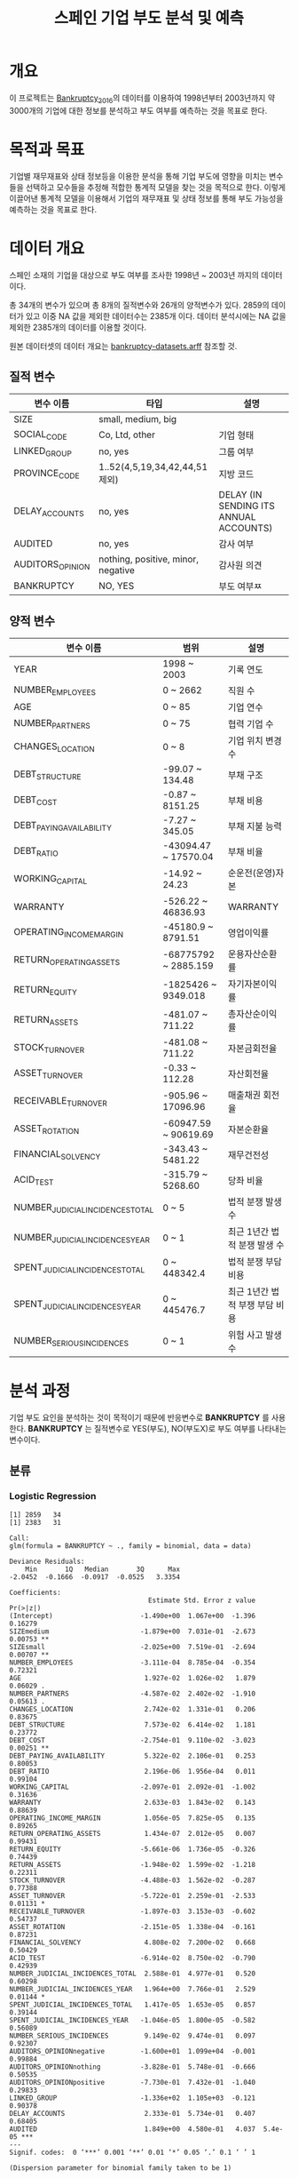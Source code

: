 #+OPTIONS: num:t
#+TITLE: 스페인 기업 부도 분석 및 예측

* 개요
이 프로젝트는 [[https://github.com/amorag/Bankruptcy_2016][Bankruptcy_2016]]의
데이터를 이용하여 1998년부터 2003년까지 약 3000개의 기업에 대한 정보를 분석하고 부도 여부를 예측하는 것을 목표로 한다.

* 목적과 목표
기업별 재무재표와 상태 정보등을 이용한 분석을 통해 기업 부도에 영향을 미치는 변수들을 선택하고 모수들을 추정해 적합한 통계적 모델을 찾는 것을 목적으로 한다.
이렇게 이끌어낸 통계적 모델을 이용해서 기업의 재무재표 및 상태 정보를 통해 부도 가능성을 예측하는 것을 목표로 한다.

* 데이터 개요
스페인 소재의 기업을 대상으로 부도 여부를 조사한 1998년 ~ 2003년 까지의 데이터이다.

총 34개의 변수가 있으며 총 8개의 질적변수와 26개의 양적변수가 있다.
2859의 데이터가 있고 이중 NA 값을 제외한 데이터수는 2385개 이다.
데이터 분석시에는 NA 값을 제외한 2385개의 데이터를 이용할 것이다.

원본 데이터셋의 데이터 개요는 [[./datasets/bankruptcy-datasets.arff][bankruptcy-datasets.arff]] 참조할 것.
** 질적 변수
| 변수 이름        | 타입                               | 설명                                   |
|------------------+------------------------------------+----------------------------------------|
| SIZE             | small, medium, big                 |                                        |
| SOCIAL_CODE      | Co, Ltd, other                     | 기업 형태                              |
| LINKED_GROUP     | no, yes                            | 그룹 여부                              |
| PROVINCE_CODE    | 1..52(4,5,19,34,42,44,51 제외)     | 지방 코드                              |
| DELAY_ACCOUNTS   | no, yes                            | DELAY (IN SENDING ITS ANNUAL ACCOUNTS) |
| AUDITED          | no, yes                            | 감사 여부                          |
| AUDITORS_OPINION | nothing, positive, minor, negative | 감사원 의견               |
| BANKRUPTCY       | NO, YES                            | 부도 여부ㅉ                    |

** 양적 변수
| 변수 이름                        | 범위                 | 설명                   |
|----------------------------------+----------------------+------------------------|
| YEAR                             | 1998 ~ 2003          | 기록 연도              |
| NUMBER_EMPLOYEES                 | 0 ~ 2662             | 직원 수                |
| AGE                              | 0 ~ 85               | 기업 연수              |
| NUMBER_PARTNERS                  | 0 ~ 75               | 협력 기업 수           |
| CHANGES_LOCATION                 | 0 ~ 8                | 기업 위치 변경 수      |
| DEBT_STRUCTURE                   | -99.07 ~ 134.48      | 부채 구조              |
| DEBT_COST                        | -0.87 ~ 8151.25      | 부채 비용              |
| DEBT_PAYING_AVAILABILITY         | -7.27 ~ 345.05       | 부채 지불 능력         |
| DEBT_RATIO                       | -43094.47 ~ 17570.04 | 부채 비율              |
| WORKING_CAPITAL                  | -14.92 ~ 24.23       | 순운전(운영)자본       |
| WARRANTY                         | -526.22 ~ 46836.93   | WARRANTY               |
| OPERATING_INCOME_MARGIN          | -45180.9 ~ 8791.51   | 영업이익률             |
| RETURN_OPERATING_ASSETS          | -68775792 ~ 2885.159 | 운용자산순환률         |
| RETURN_EQUITY                    | -1825426 ~ 9349.018  | 자기자본이익률  |
| RETURN_ASSETS                    | -481.07 ~ 711.22     | 총자산순이익률  |
| STOCK_TURNOVER                   | -481.08 ~ 711.22     | 자본금회전율           |
| ASSET_TURNOVER                   | -0.33 ~ 112.28       | 자산회전율             |
| RECEIVABLE_TURNOVER              | -905.96 ~ 17096.96   | 매출채권 회전율        |
| ASSET_ROTATION                   | -60947.59 ~ 90619.69 | 자본순환율             |
| FINANCIAL_SOLVENCY               | -343.43 ~ 5481.22    | 재무건전성             |
| ACID_TEST                        | -315.79 ~ 5268.60    | 당좌 비율              |
| NUMBER_JUDICIAL_INCIDENCES_TOTAL | 0 ~ 5                | 법적 분쟁 발생 수      |
| NUMBER_JUDICIAL_INCIDENCES_YEAR  | 0 ~ 1                | 최근 1년간 법적 분쟁 발생 수 |
| SPENT_JUDICIAL_INCIDENCES_TOTAL  | 0 ~ 448342.4         | 법적 분쟁 부담 비용    |
| SPENT_JUDICIAL_INCIDENCES_YEAR   | 0 ~ 445476.7         | 최근 1년간 법적 부쟁 부담 비용 |
| NUMBER_SERIOUS_INCIDENCES        | 0 ~ 1                | 위험 사고 발생 수      |

* 분석 과정

기업 부도 요인을 분석하는 것이 목적이기 때문에 반응변수로 *BANKRUPTCY* 를 사용한다.
*BANKRUPTCY* 는 질적변수로 YES(부도), NO(부도X)로 부도 여부를 나타내는 변수이다.

** 분류
*** Logistic Regression
#+NAME: sample
  #+BEGIN_SRC R :results output :eval never-export :exports results
source(file="logistic.R")
  #+END_SRC

  #+RESULTS: sample
  #+begin_example
  [1] 2859   34
  [1] 2383   31

  Call:
  glm(formula = BANKRUPTCY ~ ., family = binomial, data = data)

  Deviance Residuals: 
	  Min       1Q   Median       3Q      Max  
  -2.0452  -0.1666  -0.0917  -0.0525   3.3354  

  Coefficients:
									 Estimate Std. Error z value Pr(>|z|)    
  (Intercept)                      -1.490e+00  1.067e+00  -1.396  0.16279    
  SIZEmedium                       -1.879e+00  7.031e-01  -2.673  0.00753 ** 
  SIZEsmall                        -2.025e+00  7.519e-01  -2.694  0.00707 ** 
  NUMBER_EMPLOYEES                 -3.111e-04  8.785e-04  -0.354  0.72321    
  AGE                               1.927e-02  1.026e-02   1.879  0.06029 .  
  NUMBER_PARTNERS                  -4.587e-02  2.402e-02  -1.910  0.05613 .  
  CHANGES_LOCATION                  2.742e-02  1.331e-01   0.206  0.83675    
  DEBT_STRUCTURE                    7.573e-02  6.414e-02   1.181  0.23772    
  DEBT_COST                        -2.754e-01  9.110e-02  -3.023  0.00251 ** 
  DEBT_PAYING_AVAILABILITY          5.322e-02  2.106e-01   0.253  0.80053    
  DEBT_RATIO                        2.196e-06  1.956e-04   0.011  0.99104    
  WORKING_CAPITAL                  -2.097e-01  2.092e-01  -1.002  0.31636    
  WARRANTY                          2.633e-03  1.843e-02   0.143  0.88639    
  OPERATING_INCOME_MARGIN           1.056e-05  7.825e-05   0.135  0.89265    
  RETURN_OPERATING_ASSETS           1.434e-07  2.012e-05   0.007  0.99431    
  RETURN_EQUITY                    -5.661e-06  1.736e-05  -0.326  0.74439    
  RETURN_ASSETS                    -1.948e-02  1.599e-02  -1.218  0.22311    
  STOCK_TURNOVER                   -4.488e-03  1.562e-02  -0.287  0.77388    
  ASSET_TURNOVER                   -5.722e-01  2.259e-01  -2.533  0.01131 *  
  RECEIVABLE_TURNOVER              -1.897e-03  3.153e-03  -0.602  0.54737    
  ASSET_ROTATION                   -2.151e-05  1.338e-04  -0.161  0.87231    
  FINANCIAL_SOLVENCY                4.808e-02  7.200e-02   0.668  0.50429    
  ACID_TEST                        -6.914e-02  8.750e-02  -0.790  0.42939    
  NUMBER_JUDICIAL_INCIDENCES_TOTAL  2.588e-01  4.977e-01   0.520  0.60298    
  NUMBER_JUDICIAL_INCIDENCES_YEAR   1.964e+00  7.766e-01   2.529  0.01144 *  
  SPENT_JUDICIAL_INCIDENCES_TOTAL   1.417e-05  1.653e-05   0.857  0.39144    
  SPENT_JUDICIAL_INCIDENCES_YEAR   -1.046e-05  1.800e-05  -0.582  0.56089    
  NUMBER_SERIOUS_INCIDENCES         9.149e-02  9.474e-01   0.097  0.92307    
  AUDITORS_OPINIONnegative         -1.600e+01  1.099e+04  -0.001  0.99884    
  AUDITORS_OPINIONnothing          -3.828e-01  5.748e-01  -0.666  0.50535    
  AUDITORS_OPINIONpositive         -7.730e-01  7.432e-01  -1.040  0.29833    
  LINKED_GROUP                     -1.336e+02  1.105e+03  -0.121  0.90378    
  DELAY_ACCOUNTS                    2.333e-01  5.734e-01   0.407  0.68405    
  AUDITED                           1.849e+00  4.580e-01   4.037  5.4e-05 ***
  ---
  Signif. codes:  0 ‘***’ 0.001 ‘**’ 0.01 ‘*’ 0.05 ‘.’ 0.1 ‘ ’ 1

  (Dispersion parameter for binomial family taken to be 1)

	  Null deviance: 485.35  on 2382  degrees of freedom
  Residual deviance: 324.63  on 2349  degrees of freedom
  AIC: 392.63

  Number of Fisher Scoring iterations: 19

										Estimate   Std. Error      z value
  (Intercept)                      -1.489950e+00 1.067497e+00 -1.395741593
  SIZEmedium                       -1.879181e+00 7.031311e-01 -2.672590190
  SIZEsmall                        -2.025471e+00 7.519345e-01 -2.693679732
  NUMBER_EMPLOYEES                 -3.111385e-04 8.784833e-04 -0.354176927
  AGE                               1.926647e-02 1.025533e-02  1.878679796
  NUMBER_PARTNERS                  -4.587306e-02 2.401656e-02 -1.910059763
  CHANGES_LOCATION                  2.741593e-02 1.330531e-01  0.206052536
  DEBT_STRUCTURE                    7.572742e-02 6.413813e-02  1.180692606
  DEBT_COST                        -2.753826e-01 9.110474e-02 -3.022703000
  DEBT_PAYING_AVAILABILITY          5.321810e-02 2.106303e-01  0.252661132
  DEBT_RATIO                        2.195737e-06 1.955852e-04  0.011226502
  WORKING_CAPITAL                  -2.096576e-01 2.092444e-01 -1.001974621
  WARRANTY                          2.632570e-03 1.842508e-02  0.142879703
  OPERATING_INCOME_MARGIN           1.055920e-05 7.824735e-05  0.134946451
  RETURN_OPERATING_ASSETS           1.433722e-07 2.011593e-05  0.007127297
  RETURN_EQUITY                    -5.661127e-06 1.736301e-05 -0.326045250
  RETURN_ASSETS                    -1.947969e-02 1.598925e-02 -1.218299594
  STOCK_TURNOVER                   -4.488376e-03 1.562239e-02 -0.287304109
  ASSET_TURNOVER                   -5.722492e-01 2.259328e-01 -2.532829146
  RECEIVABLE_TURNOVER              -1.897351e-03 3.153322e-03 -0.601699150
  ASSET_ROTATION                   -2.151243e-05 1.338488e-04 -0.160721875
  FINANCIAL_SOLVENCY                4.807625e-02 7.199720e-02  0.667751668
  ACID_TEST                        -6.914432e-02 8.749908e-02 -0.790229125
  NUMBER_JUDICIAL_INCIDENCES_TOTAL  2.588383e-01 4.976518e-01  0.520119282
  NUMBER_JUDICIAL_INCIDENCES_YEAR   1.963971e+00 7.765604e-01  2.529064015
  SPENT_JUDICIAL_INCIDENCES_TOTAL   1.416828e-05 1.653221e-05  0.857010930
  SPENT_JUDICIAL_INCIDENCES_YEAR   -1.046459e-05 1.799522e-05 -0.581520677
  NUMBER_SERIOUS_INCIDENCES         9.149066e-02 9.474144e-01  0.096568780
  AUDITORS_OPINIONnegative         -1.600383e+01 1.098586e+04 -0.001456766
  AUDITORS_OPINIONnothing          -3.828418e-01 5.747520e-01 -0.666099117
  AUDITORS_OPINIONpositive         -7.729810e-01 7.432291e-01 -1.040030549
  LINKED_GROUP                     -1.335781e+02 1.105007e+03 -0.120884396
  DELAY_ACCOUNTS                    2.333198e-01 5.733527e-01  0.406939312
  AUDITED                           1.849157e+00 4.580038e-01  4.037426464
									   Pr(>|z|)
  (Intercept)                      1.627923e-01
  SIZEmedium                       7.526814e-03
  SIZEsmall                        7.066803e-03
  NUMBER_EMPLOYEES                 7.232063e-01
  AGE                              6.028823e-02
  NUMBER_PARTNERS                  5.612552e-02
  CHANGES_LOCATION                 8.367499e-01
  DEBT_STRUCTURE                   2.377249e-01
  DEBT_COST                        2.505280e-03
  DEBT_PAYING_AVAILABILITY         8.005301e-01
  DEBT_RATIO                       9.910427e-01
  WORKING_CAPITAL                  3.163559e-01
  WARRANTY                         8.863852e-01
  OPERATING_INCOME_MARGIN          8.926542e-01
  RETURN_OPERATING_ASSETS          9.943133e-01
  RETURN_EQUITY                    7.443901e-01
  RETURN_ASSETS                    2.231101e-01
  STOCK_TURNOVER                   7.738795e-01
  ASSET_TURNOVER                   1.131461e-02
  RECEIVABLE_TURNOVER              5.473744e-01
  ASSET_ROTATION                   8.723125e-01
  FINANCIAL_SOLVENCY               5.042921e-01
  ACID_TEST                        4.293940e-01
  NUMBER_JUDICIAL_INCIDENCES_TOTAL 6.029804e-01
  NUMBER_JUDICIAL_INCIDENCES_YEAR  1.143672e-02
  SPENT_JUDICIAL_INCIDENCES_TOTAL  3.914388e-01
  SPENT_JUDICIAL_INCIDENCES_YEAR   5.608896e-01
  NUMBER_SERIOUS_INCIDENCES        9.230689e-01
  AUDITORS_OPINIONnegative         9.988377e-01
  AUDITORS_OPINIONnothing          5.053477e-01
  AUDITORS_OPINIONpositive         2.983257e-01
  LINKED_GROUP                     9.037826e-01
  DELAY_ACCOUNTS                   6.840526e-01
  AUDITED                          5.404078e-05
#+end_example

전체 변수를 이용해서 로지스틱 회귀 분석을 한 결과 =SIZEmedium=, =SIZEsmall=, =DEBT_COST= 등이, =AUDITED= 등의 변수의 p-value가 0.001 미만으로 유의하게 나왔다.
이중 =AUDITED= 는 p-value가 5.4e-05으로 가장 적었다.

p-value가 0.01미만으로 약간 유의하게 나온 변수는 =ASSET_TURNOVER=, =NUMBER_JUDICIAL_INCIDENCES_YEAR= 등이다.

[[./plots/logistic.png]]

기준점을 0.01로 잡을 때는 에러율이 30%였다가 0.05로 잡으면 7%, 0.1로 잡으면 3%로 줄며, 0.2는 2.3%, 0.5는 2.1%로 주는 폭이 크게 주는것을 볼 수 있다.

*** LDA

*** QDA

*** KNN

** 재표본

*** Validation Set Approach

*** LOOCV

*** Bootstrap

** 변수 선택

*** Subset Selection

#+NAME: subset
	 #+BEGIN_SRC R :results output :eval never-export :exports both
source(file="variable-selection.R")
	 #+END_SRC

**** subset(nvmax=31)
[[./plots/subset.png]]

| C_p                             | BIC                             | Ajr^2                           |
|---------------------------------+---------------------------------+---------------------------------|
| SIZEmedium                      | SIZEmedium                      | SIZEmedium                      |
| SIZEsmall                       | SIZEsmall                       | SIZEsmall                       |
| NUMBER_EMPLOYEES                | DEBT_COST                       | NUMBER_EMPLOYEES                |
| AGE                             | RETURN_EQUITY                   | AGE                             |
| DEBT_COST                       | RETURN_ASSETS                   | NUMBER_PARTNERS                 |
| WORKING_CAPITAL                 | NUMBER_JUDICIAL_INCIDENCES_YEAR | DEBT_COST                       |
| RETURN_EQUITY                   | SPENT_JUDICIAL_INCIDENCES_TOTAL | WORKING_CAPITAL                 |
| RETURN_ASSETS                   | AUDITED                         | RETURN_EQUITY                   |
| ASSET_TURNOVER                  |                                 | RETURN_ASSETS                   |
| NUMBER_JUDICIAL_INCIDENCES_YEAR |                                 | ASSET_TURNOVER                  |
| SPENT_JUDICIAL_INCIDENCES_TOTAL |                                 | NUMBER_JUDICIAL_INCIDENCES_YEAR |
| NUMBER_SERIOUS_INCIDENCES       |                                 | SPENT_JUDICIAL_INCIDENCES_TOTAL |
| AUDITORS_OPINIONpositive        |                                 | NUMBER_SERIOUS_INCIDENCES       |
| LINKED_GROUP                    |                                 | AUDITORS_OPINIONpositive        |
| AUDITED                         |                                 | LINKED_GROUP                    |
|                                 |                                 | AUDITED                         |
|---------------------------------+---------------------------------+---------------------------------|
| 15                              | 8                               | 16                              |
C_p는 Ajr^2 에있는 NUMBER_PARTNERS가 없다.

**** forward
[[./plots/forward.png]]

| C_p                             | BIC                             | Ajr^2                           |
|---------------------------------+---------------------------------+---------------------------------|
| SIZEmedium                      | SIZEmedium                      | SIZEmedium                      |
| SIZEsmall                       | SIZEsmall                       | SIZEsmall                       |
| NUMBER_EMPLOYEES                | AGE                             | NUMBER_EMPLOYEES                |
| AGE                             | DEBT_COST                       | AGE                             |
| DEBT_COST                       | RETURN_EQUITY                   | NUMBER_PARTNERS                 |
| WORKING_CAPITAL                 | RETURN_ASSETS                   | DEBT_COST                       |
| RETURN_EQUITY                   | NUMBER_JUDICIAL_INCIDENCES_YEAR | WORKING_CAPITAL                 |
| RETURN_ASSETS                   | SPENT_JUDICIAL_INCIDENCES_TOTAL | RETURN_EQUITY                   |
| ASSET_TURNOVER                  | AUDITED                         | RETURN_ASSETS                   |
| NUMBER_JUDICIAL_INCIDENCES_YEAR |                                 | ASSET_TURNOVER                  |
| SPENT_JUDICIAL_INCIDENCES_TOTAL |                                 | NUMBER_JUDICIAL_INCIDENCES_YEAR |
| NUMBER_SERIOUS_INCIDENCES       |                                 | SPENT_JUDICIAL_INCIDENCES_TOTAL |
| AUDITORS_OPINIONpositive        |                                 | NUMBER_SERIOUS_INCIDENCES       |
| LINKED_GROUP                    |                                 | AUDITORS_OPINIONpositive        |
| AUDITED                         |                                 | LINKED_GROUP                    |
|                                 |                                 | AUDITED                         |
|---------------------------------+---------------------------------+---------------------------------|
| 15                              | 9                               | 16                              |

**** backward
[[./plots/backward.png]]
| C_p                             | BIC                             | Ajr^2                           |
|---------------------------------+---------------------------------+---------------------------------|
| SIZEmedium                      | SIZEmedium                      | SIZEmedium                      |
| SIZEsmall                       | SIZEsmall                       | SIZEsmall                       |
| DEBT_COST                       | DEBT_COST                       | DEBT_COST                       |
| RETURN_EQUITY                   | RETURN_EQUITY                   | RETURN_EQUITY                   |
| RETURN_ASSETS                   | RETURN_ASSETS                   | RETURN_ASSETS                   |
| NUMBER_JUDICIAL_INCIDENCES_YEAR | NUMBER_JUDICIAL_INCIDENCES_YEAR | NUMBER_JUDICIAL_INCIDENCES_YEAR |
| SPENT_JUDICIAL_INCIDENCES_TOTAL | SPENT_JUDICIAL_INCIDENCES_TOTAL | SPENT_JUDICIAL_INCIDENCES_TOTAL |
| AUDITED                         | AUDITED                         | AUDITED                         |
|---------------------------------+---------------------------------+---------------------------------|
| 8                               | 8                               | 8                               |

세가지 모두 동일한 변수를 선택하였다.

*** Shrinkage Methods(Ridge, Lasso)
#+NAME: ridge
  #+BEGIN_SRC R :results output :eval never-export :exports results
source(file="ridge.R")
  #+END_SRC

  #+RESULTS: ridge
[[./plots/ridge-regression.png]]
